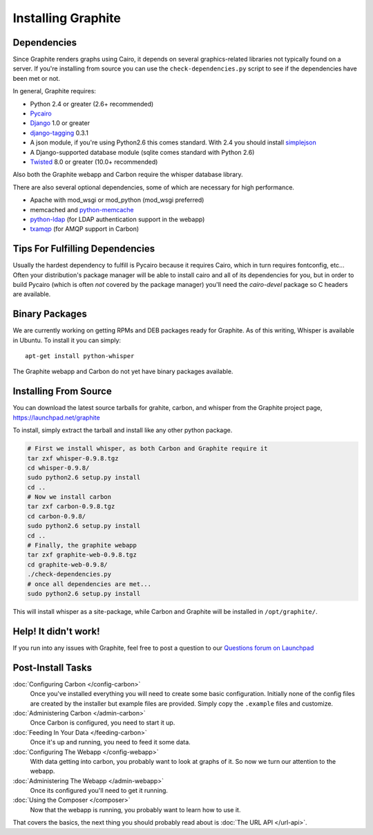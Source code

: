 Installing Graphite
===================


Dependencies
------------
Since Graphite renders graphs using Cairo, it depends on several graphics-related
libraries not typically found on a server. If you're installing from source
you can use the ``check-dependencies.py`` script to see if the dependencies have
been met or not.

In general, Graphite requires:

* Python 2.4 or greater (2.6+ recommended)
* `Pycairo <http://www.cairographics.org/pycairo/>`_
* `Django <http://www.djangoproject.com/>`_ 1.0 or greater
* `django-tagging <http://code.google.com/p/django-tagging/>`_ 0.3.1
* A json module, if you're using Python2.6 this comes standard. With 2.4 you should
  install `simplejson <http://pypi.python.org/pypi/simplejson/>`_
* A Django-supported database module (sqlite comes standard with Python 2.6)
* `Twisted <http://twistedmatrix.com/>`_ 8.0 or greater (10.0+ recommended)


Also both the Graphite webapp and Carbon require the whisper database library.

There are also several optional dependencies, some of which are necessary for
high performance.

* Apache with mod_wsgi or mod_python (mod_wsgi preferred)
* memcached and `python-memcache <http://www.tummy.com/Community/software/python-memcached/>`_
* `python-ldap <http://www.python-ldap.org/>`_ (for LDAP authentication support in the webapp)
* `txamqp <https://launchpad.net/txamqp>`_ (for AMQP support in Carbon)

.. seealso:: On some systems it is necessary to install some fonts, if you get the
             webapp running and only see broken images instead of graphs, this is probably why.

             * https://answers.launchpad.net/graphite/+question/38833
             * https://answers.launchpad.net/graphite/+question/133390
             * https://answers.launchpad.net/graphite/+question/127623

Tips For Fulfilling Dependencies
--------------------------------
Usually the hardest dependency to fulfill is Pycairo because it requires Cairo,
which in turn requires fontconfig, etc... Often your distribution's package
manager will be able to install cairo and all of its dependencies for you, but
in order to build Pycairo (which is often *not* covered by the package manager)
you'll need the *cairo-devel* package so C headers are available.


Binary Packages
---------------
We are currently working on getting RPMs and DEB packages ready for Graphite.
As of this writing, Whisper is available in Ubuntu. To install it you can simply::

  apt-get install python-whisper

The Graphite webapp and Carbon do not yet have binary packages available.


Installing From Source
----------------------
You can download the latest source tarballs for grahite, carbon, and whisper
from the Graphite project page, https://launchpad.net/graphite

To install, simply extract the tarball and install like any other python package.

.. code-block:: bash

  # First we install whisper, as both Carbon and Graphite require it
  tar zxf whisper-0.9.8.tgz
  cd whisper-0.9.8/
  sudo python2.6 setup.py install
  cd ..
  # Now we install carbon
  tar zxf carbon-0.9.8.tgz
  cd carbon-0.9.8/
  sudo python2.6 setup.py install
  cd ..
  # Finally, the graphite webapp
  tar zxf graphite-web-0.9.8.tgz
  cd graphite-web-0.9.8/
  ./check-dependencies.py
  # once all dependencies are met...
  sudo python2.6 setup.py install

This will install whisper as a site-package, while Carbon and Graphite will be
installed in ``/opt/graphite/``.


Help! It didn't work!
---------------------
If you run into any issues with Graphite, feel free to post a question to our
`Questions forum on Launchpad <https://answers.launchpad.net/graphite>`_


Post-Install Tasks
------------------

:doc:`Configuring Carbon </config-carbon>`
    Once you've installed everything you will need to create some basic configuration.
    Initially none of the config files are created by the installer but example files
    are provided. Simply copy the ``.example`` files and customize.

:doc:`Administering Carbon </admin-carbon>`
    Once Carbon is configured, you need to start it up.

:doc:`Feeding In Your Data </feeding-carbon>`
    Once it's up and running, you need to feed it some data.

:doc:`Configuring The Webapp </config-webapp>`
    With data getting into carbon, you probably want to look at graphs of it.
    So now we turn our attention to the webapp.

:doc:`Administering The Webapp </admin-webapp>`
    Once its configured you'll need to get it running.

:doc:`Using the Composer </composer>`
    Now that the webapp is running, you probably want to learn how to use it.

That covers the basics, the next thing you should probably read about is
:doc:`The URL API </url-api>`.
